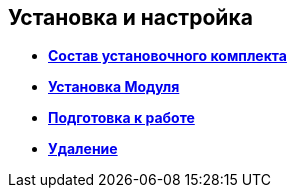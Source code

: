 [[ariaid-title1]]
== Установка и настройка

* *xref:../topics/Installation_kit.adoc[Состав установочного комплекта]* +
* *xref:../topics/Install_server.adoc[Установка Модуля]* +
* *xref:../topics/HowConfig.adoc[Подготовка к работе]* +
* *xref:../topics/Uninstall.adoc[Удаление]* +
